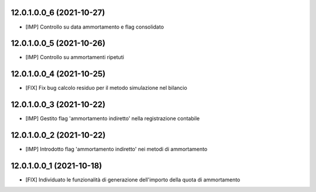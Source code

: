 12.0.1.0.0_6 (2021-10-27)
~~~~~~~~~~~~~~~~~~~~~~~~~

* [IMP] Controllo su data ammortamento e flag consolidato

12.0.1.0.0_5 (2021-10-26)
~~~~~~~~~~~~~~~~~~~~~~~~~

* [IMP] Controllo su ammortamenti ripetuti

12.0.1.0.0_4 (2021-10-25)
~~~~~~~~~~~~~~~~~~~~~~~~~

* [FIX] Fix bug calcolo residuo per il metodo simulazione nel bilancio

12.0.1.0.0_3 (2021-10-22)
~~~~~~~~~~~~~~~~~~~~~~~~~

* [IMP] Gestito flag 'ammortamento indiretto' nella registrazione contabile

12.0.1.0.0_2 (2021-10-22)
~~~~~~~~~~~~~~~~~~~~~~~~~

* [IMP] Introdotto flag 'ammortamento indiretto' nei metodi di ammortamento

12.0.1.0.0_1 (2021-10-18)
~~~~~~~~~~~~~~~~~~~~~~~~~

* [FIX] Individuato le funzionalità di generazione dell'importo della quota di ammortamento

